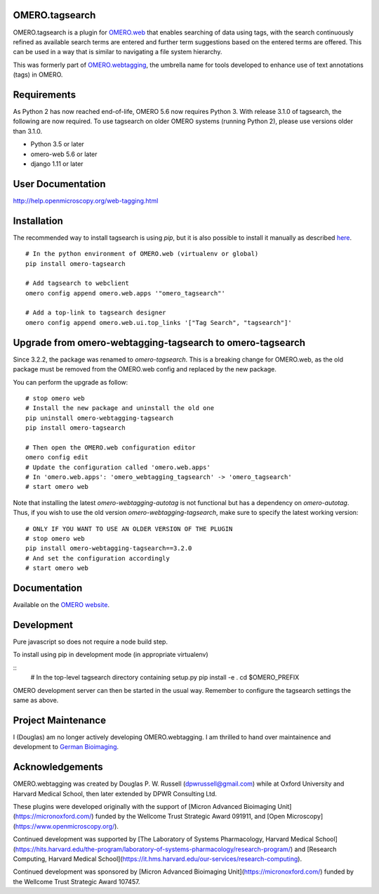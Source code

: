 OMERO.tagsearch
================
OMERO.tagsearch is a plugin for `OMERO.web <https://github.com/ome/omero-web>`_ that enables searching of data using tags, with the search continuously refined as available search terms are entered and further term suggestions based on the entered terms are offered. 
This can be used in a way that is similar to navigating a file system hierarchy.

This was formerly part of `OMERO.webtagging <https://github.com/German-BioImaging/webtagging>`_, the umbrella name for tools developed to enhance use of text annotations (tags) in OMERO.

Requirements
============

As Python 2 has now reached end-of-life, OMERO 5.6 now
requires Python 3. With release 3.1.0 of tagsearch, the following are now required. To use tagsearch on older OMERO systems (running Python 2),
please use versions older than 3.1.0.

* Python 3.5 or later
* omero-web 5.6 or later
* django 1.11 or later

User Documentation
==================

http://help.openmicroscopy.org/web-tagging.html


Installation
============

The recommended way to install tagsearch is using `pip`, but it is also possible
to install it manually as described `here <https://www.openmicroscopy.org/site/support/omero5/developers/Web/CreateApp.html#add-your-app-location-to-your-pythonpath>`_.

::

  # In the python environment of OMERO.web (virtualenv or global)
  pip install omero-tagsearch

  # Add tagsearch to webclient
  omero config append omero.web.apps '"omero_tagsearch"'

  # Add a top-link to tagsearch designer
  omero config append omero.web.ui.top_links '["Tag Search", "tagsearch"]'

Upgrade from omero-webtagging-tagsearch to omero-tagsearch
==========================================================

Since 3.2.2, the package was renamed to `omero-tagsearch`. This is a breaking change for OMERO.web, as the old package must be removed from the OMERO.web config and replaced by the new package.

You can perform the upgrade as follow:

::

  # stop omero web
  # Install the new package and uninstall the old one
  pip uninstall omero-webtagging-tagsearch  
  pip install omero-tagsearch

  # Then open the OMERO.web configuration editor
  omero config edit
  # Update the configuration called 'omero.web.apps'
  # In 'omero.web.apps': 'omero_webtagging_tagsearch' -> 'omero_tagsearch'
  # start omero web

Note that installing the latest `omero-webtagging-autotag` is not functional but has a dependency on `omero-autotag`. 
Thus, if you wish to use the old version `omero-webtagging-tagsearch`, make sure to specify the latest working version:

::

  # ONLY IF YOU WANT TO USE AN OLDER VERSION OF THE PLUGIN
  # stop omero web
  pip install omero-webtagging-tagsearch==3.2.0
  # And set the configuration accordingly
  # start omero web


Documentation
=============

Available on the `OMERO website <http://help.openmicroscopy.org/web-tagging.html>`_.


Development
===========

Pure javascript so does not require a node build step.

To install using pip in development mode (in appropriate virtualenv)

::
  # In the top-level tagsearch directory containing setup.py
  pip install -e .
  cd $OMERO_PREFIX

OMERO development server can then be started in the usual way. Remember to
configure the tagsearch settings the same as above.

Project Maintenance
===================

I (Douglas) am no longer actively developing
OMERO.webtagging. I am thrilled to hand over
maintainence and development to
`German Bioimaging <https://gerbi-gmb.de/i3dbio/i3dbio-about/>`_.

Acknowledgements
================

OMERO.webtagging was created by Douglas P. W. Russell
(dpwrussell@gmail.com) while at Oxford University and
Harvard Medical School, then later extended by DPWR
Consulting Ltd.

These plugins were developed originally with the
support of [Micron Advanced Bioimaging Unit](https://micronoxford.com/)
funded by the Wellcome Trust Strategic Award 091911,
and [Open Microscopy](https://www.openmicroscopy.org/).

Continued development was supported by [The Laboratory
of Systems Pharmacology, Harvard Medical School](https://hits.harvard.edu/the-program/laboratory-of-systems-pharmacology/research-program/) and
[Research Computing, Harvard Medical School](https://it.hms.harvard.edu/our-services/research-computing).

Continued development was sponsored by
[Micron Advanced Bioimaging Unit](https://micronoxford.com/)
funded by the Wellcome Trust Strategic Award 107457.
